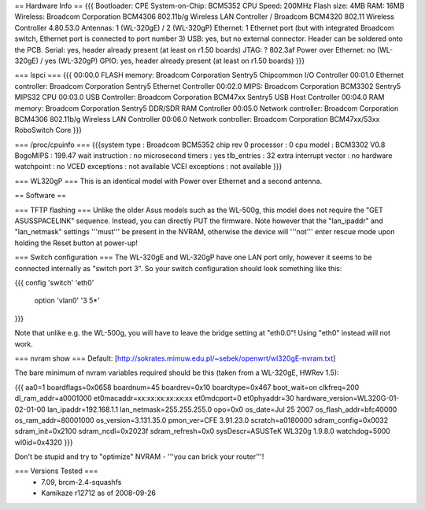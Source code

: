 == Hardware Info ==
{{{
Bootloader: CPE
System-on-Chip: BCM5352
CPU Speed: 200MHz
Flash size: 4MB
RAM: 16MB
Wireless: Broadcom Corporation BCM4306 802.11b/g Wireless LAN Controller / Broadcom BCM4320 802.11 Wireless Controller 4.80.53.0
Antennas: 1 (WL-320gE) / 2 (WL-320gP)
Ethernet: 1 Ethernet port (but with integrated Broadcom switch, Ethernet port is connected to port number 3)
USB: yes, but no external connector. Header can be soldered onto the PCB.
Serial: yes, header already present (at least on r1.50 boards)
JTAG: ?
802.3af Power over Ethernet: no (WL-320gE) / yes (WL-320gP)
GPIO: yes, header already present (at least on r1.50 boards)
}}}

=== lspci ===
{{{
00:00.0 FLASH memory: Broadcom Corporation Sentry5 Chipcommon I/O Controller
00:01.0 Ethernet controller: Broadcom Corporation Sentry5 Ethernet Controller
00:02.0 MIPS: Broadcom Corporation BCM3302 Sentry5 MIPS32 CPU
00:03.0 USB Controller: Broadcom Corporation BCM47xx Sentry5 USB Host Controller
00:04.0 RAM memory: Broadcom Corporation Sentry5 DDR/SDR RAM Controller
00:05.0 Network controller: Broadcom Corporation BCM4306 802.11b/g Wireless LAN Controller
00:06.0 Network controller: Broadcom Corporation BCM47xx/53xx RoboSwitch Core
}}}

=== /proc/cpuinfo ===
{{{system type             : Broadcom BCM5352 chip rev 0
processor               : 0
cpu model               : BCM3302 V0.8
BogoMIPS                : 199.47
wait instruction        : no
microsecond timers      : yes
tlb_entries             : 32
extra interrupt vector  : no
hardware watchpoint     : no
VCED exceptions         : not available
VCEI exceptions         : not available
}}}

=== WL320gP ===
This is an identical model with Power over Ethernet and a second antenna.

== Software ==

=== TFTP flashing ===
Unlike the older Asus models such as the WL-500g, this model does not require the "GET ASUSSPACELINK" sequence. Instead, you can directly PUT the firmware. Note however that the "lan_ipaddr" and "lan_netmask" settings '''must''' be present in the NVRAM, otherwise the device will '''not''' enter rescue mode upon holding the Reset button at power-up!

=== Switch configuration ===
The WL-320gE and WL-320gP have one LAN port only, however it seems to be connected internally as "switch port 3". So your switch configuration should look something like this:

{{{
config 'switch' 'eth0'
        option 'vlan0' '3 5*'
}}}

Note that unlike e.g. the WL-500g, you will have to leave the bridge setting at "eth0.0"! Using "eth0" instead will not work.

=== nvram show ===
Default: [http://sokrates.mimuw.edu.pl/~sebek/openwrt/wl320gE-nvram.txt]

The bare minimum of nvram variables required should be this (taken from a WL-320gE, HWRev 1.5):

{{{
aa0=1
boardflags=0x0658
boardnum=45
boardrev=0x10
boardtype=0x467
boot_wait=on
clkfreq=200
dl_ram_addr=a0001000
et0macaddr=xx:xx:xx:xx:xx:xx
et0mdcport=0
et0phyaddr=30
hardware_version=WL320G-01-02-01-00
lan_ipaddr=192.168.1.1
lan_netmask=255.255.255.0
opo=0x0
os_date=Jul 25 2007
os_flash_addr=bfc40000  
os_ram_addr=80001000
os_version=3.131.35.0
pmon_ver=CFE 3.91.23.0
scratch=a0180000
sdram_config=0x0032
sdram_init=0x2100
sdram_ncdl=0x2023f
sdram_refresh=0x0
sysDescr=ASUSTeK WL320g 1.9.8.0
watchdog=5000
wl0id=0x4320
}}}

Don't be stupid and try to "optimize" NVRAM - '''you can brick your router'''!

=== Versions Tested ===
 *  7.09, brcm-2.4-squashfs
 * Kamikaze r12712 as of 2008-09-26
